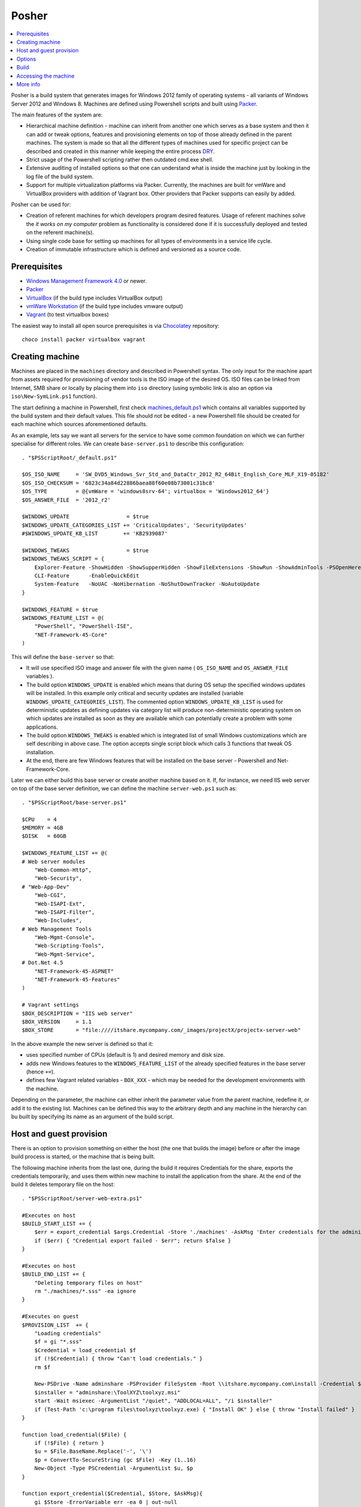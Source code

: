 Posher
======

.. contents::
   :local:

Posher is a build system that generates images for Windows 2012 family of operating systems - all variants of Windows Server 2012 and Windows 8. Machines are defined using Powershell scripts and built using `Packer <https://www.packer.io/>`__.

The main features of the system are:

- Hierarchical machine definition - machine can inherit from another one which serves as a base system and then it can add or tweak options, features and provisioning elements on top of those already defined in the parent machines. The system is made so that all the different types of machines used for specific project can be described and created in this manner while keeping the entire process `DRY <http://en.wikipedia.org/wiki/Don't_repeat_yourself>`__.
- Strict usage of the Powershell scripting rather then outdated cmd.exe shell.
- Extensive auditing of installed options so that one can understand what is inside the machine just by looking in the log file of the build system.
- Support for multiple virtualization platforms via Packer. Currently, the machines are built for vmWare and VirtualBox providers with addition of Vagrant box. Other providers that Packer supports can easily by added.

Posher can be used for:

- Creation of referent machines for which developers program desired features. Usage of referent machines solve the *it works on my computer* problem as functionality is considered done if it is successfully deployed and tested on the referent machine(s).
- Using single code base for setting up machines for all types of environments in a service life cycle.
- Creation of immutable infrastructure which is defined and versioned as a source code.


Prerequisites
-------------

- `Windows Management Framework 4.0 <http://www.microsoft.com/en-us/download/details.aspx?id=40855>`_ or newer.
- `Packer <https://www.packer.io/>`__
- `VirtualBox <https://www.virtualbox.org>`__  (if the build type includes VirtualBox output)
- `vmWare Workstation <http://www.vmware.com/products/workstation>`__ (if the build type includes vmware output)
- `Vagrant <https://www.vagrantup.com/>`__ (to test virtualbox boxes)

The easiest way to install all open source prerequisites is via `Chocolatey <https://chocolatey.org>`__ repository::

    choco install packer virtualbox vagrant


Creating machine
----------------

Machines are placed in the ``machines`` directory and described in Powershell syntax. The only input for the machine apart from assets required for provisioning of vendor tools is the ISO image of the desired OS. ISO files can be linked from Internet, SMB share or locally by placing them into ``iso`` directory (using symbolic link is also an option via ``iso\New-SymLink.ps1`` function).

The start defining a machine in Powershell, first check `machines\_default.ps1 <https://github.com/majkinetor/posher/blob/master/machines/_default.ps1>`__ which contains all variables supported by the build system and their default values. This file should not be edited - a new Powershell file should be created for each machine which sources aforementioned defaults.

As an example, lets say we want all servers for the service to have some common foundation on which we can further specialise for different roles. We can create ``base-server.ps1`` to describe this configuration::

    . "$PSScriptRoot/_default.ps1"

    $OS_ISO_NAME     = 'SW_DVD5_Windows_Svr_Std_and_DataCtr_2012_R2_64Bit_English_Core_MLF_X19-05182'
    $OS_ISO_CHECKSUM = '6823c34a84d22886baea88f60e08b73001c31bc8'
    $OS_TYPE         = @{vmWare = 'windows8srv-64'; virtualbox = 'Windows2012_64'}
    $OS_ANSWER_FILE  = '2012_r2'

    $WINDOWS_UPDATE                  = $true
    $WINDOWS_UPDATE_CATEGORIES_LIST += 'CriticalUpdates', 'SecurityUpdates'
    #$WINDOWS_UPDATE_KB_LIST        += 'KB2939087'

    $WINDOWS_TWEAKS                  = $true
    $WINDOWS_TWEAKS_SCRIPT = {
        Explorer-Feature -ShowHidden -ShowSupperHidden -ShowFileExtensions -ShowRun -ShowAdminTools -PSOpenHere
        CLI-Feature      -EnableQuickEdit
        System-Feature   -NoUAC -NoHibernation -NoShutDownTracker -NoAutoUpdate
    }

    $WINDOWS_FEATURE = $true
    $WINDOWS_FEATURE_LIST = @(
        "PowerShell", "PowerShell-ISE",
        "NET-Framework-45-Core"
    )

This will define the ``base-server`` so that:

- It will use specified ISO image and answer file with the given name ( ``OS_ISO_NAME`` and ``OS_ANSWER_FILE`` variables ).
- The build option ``WINDOWS_UPDATE`` is enabled which means that during OS setup the specified windows updates will be installed. In this example only critical and security updates are installed (variable ``WINDOWS_UPDATE_CATEGORIES_LIST``). The commented option ``WINDOWS_UPDATE_KB_LIST`` is used for deterministic updates as defining updates via category list will produce non-deterministic operating system on which updates are installed as soon as they are available which can potentially create a problem with some applications.
- The build option ``WINDOWS_TWEAKS`` is enabled which is integrated list of small Windows customizations which are self describing in above case. The option accepts single script block which calls 3 functions that tweak OS installation.
- At the end, there are few Windows features that will be installed on the base server - Powershell and Net-Framework-Core.

Later we can either build this base server or create another machine based on it. If, for instance, we need IIS web server on top of the base server definition, we can define the machine ``server-web.ps1`` such as::

    . "$PSScriptRoot/base-server.ps1"

    $CPU    = 4
    $MEMORY = 4GB
    $DISK   = 60GB

    $WINDOWS_FEATURE_LIST += @(
    # Web server modules
        "Web-Common-Http",
        "Web-Security",
    # "Web-App-Dev"
        "Web-CGI",
        "Web-ISAPI-Ext",
        "Web-ISAPI-Filter",
        "Web-Includes",
    # Web Management Tools
        "Web-Mgmt-Console",
        "Web-Scripting-Tools",
        "Web-Mgmt-Service",
    # Dot.Net 4.5
        "NET-Framework-45-ASPNET"
        "NET-Framework-45-Features"
    )

    # Vagrant settings
    $BOX_DESCRIPTION = "IIS web server"
    $BOX_VERSION     = 1.1
    $BOX_STORE       = "file:////itshare.mycompany.com/_images/projectX/projectx-server-web"

In the above example the new server is defined so that it:

- uses specified number of CPUs (default is 1) and desired memory and disk size.
- adds new Windows features to the ``WINDOWS_FEATURE_LIST`` of the already specified features in the base server (hence ``+=``).
- defines few Vagrant related variables - ``BOX_XXX`` -  which may be needed for the development environments with the machine.

Depending on the parameter, the machine can either inherit the parameter value from the parent machine, redefine it, or add it to the existing list. Machines can be defined this way to the arbitrary depth and any machine in the hierarchy can bu built by specifying its name as an argument of the build script.

Host and guest provision
------------------------

There is an option to provision something on either the host (the one that builds the image) before or after the image build process is started, or the machine that is being built.

The following machine inherits from the last one, during the build it requires Credentials for the share, exports the credentials temporarily, and uses them within new machine to install the application from the share. At the end of the build it deletes temporary file on the host::

    . "$PSScriptRoot/server-web-extra.ps1"

    #Executes on host
    $BUILD_START_LIST += {
        $err = export_credential $args.Credential -Store './machines' -AskMsg 'Enter credentials for the administrative share:'
        if ($err) { "Credential export failed - $err"; return $false }
    }

    #Executes on host
    $BUILD_END_LIST += {
        "Deleting temporary files on host"
        rm "./machines/*.sss" -ea ignore
    }

    #Executes on guest
    $PROVISION_LIST  += {
        "Loading credentials"
        $f = gi "*.sss"
        $Credential = load_credential $f
        if (!$Credential) { throw "Can't load credentials." }
        rm $f

        New-PSDrive -Name adminshare -PSProvider FileSystem -Root \\itshare.mycompany.com\install -Credential $Credential
        $installer = "adminshare:\ToolXYZ\toolxyz.msi"
        start -Wait msiexec -ArgumentList "/quiet", "ADDLOCAL=ALL", "/i $installer"
        if (Test-Path 'c:\program files\toolxyz\toolxyz.exe) { "Install OK" } else { throw "Install failed" }
    }

    function load_credential($File) {
        if (!$File) { return }
        $u = $File.BaseName.Replace('-', '\')
        $p = ConvertTo-SecureString (gc $File) -Key (1..16)
        New-Object -Type PSCredential -ArgumentList $u, $p
    }

    function export_credential($Credential, $Store, $AskMsg){
        gi $Store -ErrorVariable err -ea 0 | out-null
        if ($err) { return $err }

        if (!$Credential -or $Credential.gettype() -ne [PSCredential]) {
            $Credential = Get-Credential $Credential -Message $AskMsg
            if (!$Credential) { Write-Error "Credential input canceled." -ev err -ea 0; return $err }
        }

        try {
            $fp = "{0}/{1}.sss" -f $Store, $Credential.UserName.Replace('\', '-')
            rm $fp -ea ignore
            ConvertFrom-SecureString -SecureString $Credential.Password -Key (1..16) | out-file $fp
        } catch { $_ }
    }

Options
-------

The build system currently supports the following options that are so commonly tweaked that they deserved to be specially handled:

WINDOWS_UPDATE
    Allows installation of predefined set of updates with desired level of determination. To be totally deterministic specify list of KBs, otherwise specify some of the allowed categories.

WINDOWS_TWEAKS
    Allows for installation of small tweaks from the list of supported tweaks. For the complete list of tweaks see ``scripts\windows-tweaks.ps1``.

WINDOWS_FEATURES
    Enables the list of the Windows features that are shipped with OS and installed using ``OptionalFeatures.exe`` on a workstation Windows (Control Panel -> Turn Windows Features On or Off) or using Server Manager Roles and Features GUI interface on a server. To get the complete list of features, use the following cmdlets: ``Get-WindowsOptionalFeature`` (workstation) and ``Get-WindowsFeature`` (server).

PROVISION
    Enables the list of provisioning Powershell scriptblocks. Each machine can add its own provisioner in ``$PROVISION_LIST`` list.

FINALIZE
    Allows finalization script to run. This script cleans up the system, deletes temporary files, defragments and shreds the disk etc. The procedure is lengthy and can be disabled.

Each of those options can be turned on or off using simple Powershell statement. For instance::

    $WINDOWS_UPDATE = $false

will turn off integrated Windows Update build option which may be useful during testing as updates usually take a long time to finish.

For detailed description of all options check out comments in the ``machines\_default.ps1`` script.

Build
-----

To generate the virtual image use ``build.ps1`` script::

    .\build.ps1 -Machine server-web

The length of the procedure depends on the machine definition - location of the ISO file, whether Windows updates are enabled and so on. After the build process finishes, the images and log files will be put in the ``output\<mashine_name>`` directory. Detailed log of the complete operation is saved in the file ``posher.log``. Distribution of the machine should include this file because it provides information about the machine installation and any step of the installation starting from the ISO file can be manually reconstructed using the information within log file and few other files that are also stored in the output folder.

To build machine only for specific platform use build parameter ``Only``::

    .\build.ps1 -Machine server-web -Only virtualbox

Without this parameter build will produce machines for all supported platforms.

When you try to build above machine with host and guest provisioning ( server-web-extra ), credential pop up will appear on the host and the build continues after the user enters it correctly or fails on any error. To build this machine non-interactively, parameter can be passed to the build script via ``Data`` argument::

    ./build.ps1 -Machine base-server-extra -Data @{ Credential = Get-Credential } -Verbose

If the provisioning code is big, put it in the separate script file in the ``./machines`` directory and source it from the provisioning scriptblock.

For detailed description of the build function execute ``man .\build.ps1 -Full``.

Accessing the machine
---------------------

After the build is completed, you can boot up the VirtualBox image using Vagrant (wmWare testing requires proprietary Vagrant driver). ``Vagrantfile`` is designed in such way that you can easily add new local machines for testing and switch from using local to remote box storage using ``VAGRANT_LOCAL`` variable::

    vagrant destroy server-web
    vagrant box remove server-web

    $Env:VAGRANT_LOCAL=1
    vagrant up server-web
    vagrant rdp server-web

The last two commands will fire up the machine and connect to it via remote desktop. If something goes wrong and RDP is not working you can set ``$Env:VAGRANT_GUI=1`` to show VirtualBox GUI, otherwise machine will run in the headless mode.

The other way to connect to the machine is via Powershell remoting using its IP address::

    etsn 192.168.0.xx -Credential localhost\vagrant

For this to work the machine IP (or glob ``*``) must be specified in the  ``TrustedHosts`` parameter in the WinRM client settings::

    Set-Item WSMan:\localhost\Client\TrustedHosts * -Force

More info
---------

**Articles**

- `Immutable Server <http://martinfowler.com/bliki/ImmutableServer.html>`__
- `Virtualize Your Windows Development Environments with Vagrant, Packer, and Chocolatey <http://www.developer.com/net/virtualize-your-windows-development-environments-with-vagrant-packer-and-chocolatey-part-1.html>`__
- `In search of a light weight windows vagrant box <http://www.hurryupandwait.io/blog/in-search-of-a-light-weight-windows-vagrant-box>`__

**Related Projects**

- `Packer-Windows <https://github.com/joefitzgerald/packer-windows>`__
- `Boxcutter Windows templates <https://github.com/boxcutter/windows>`__
